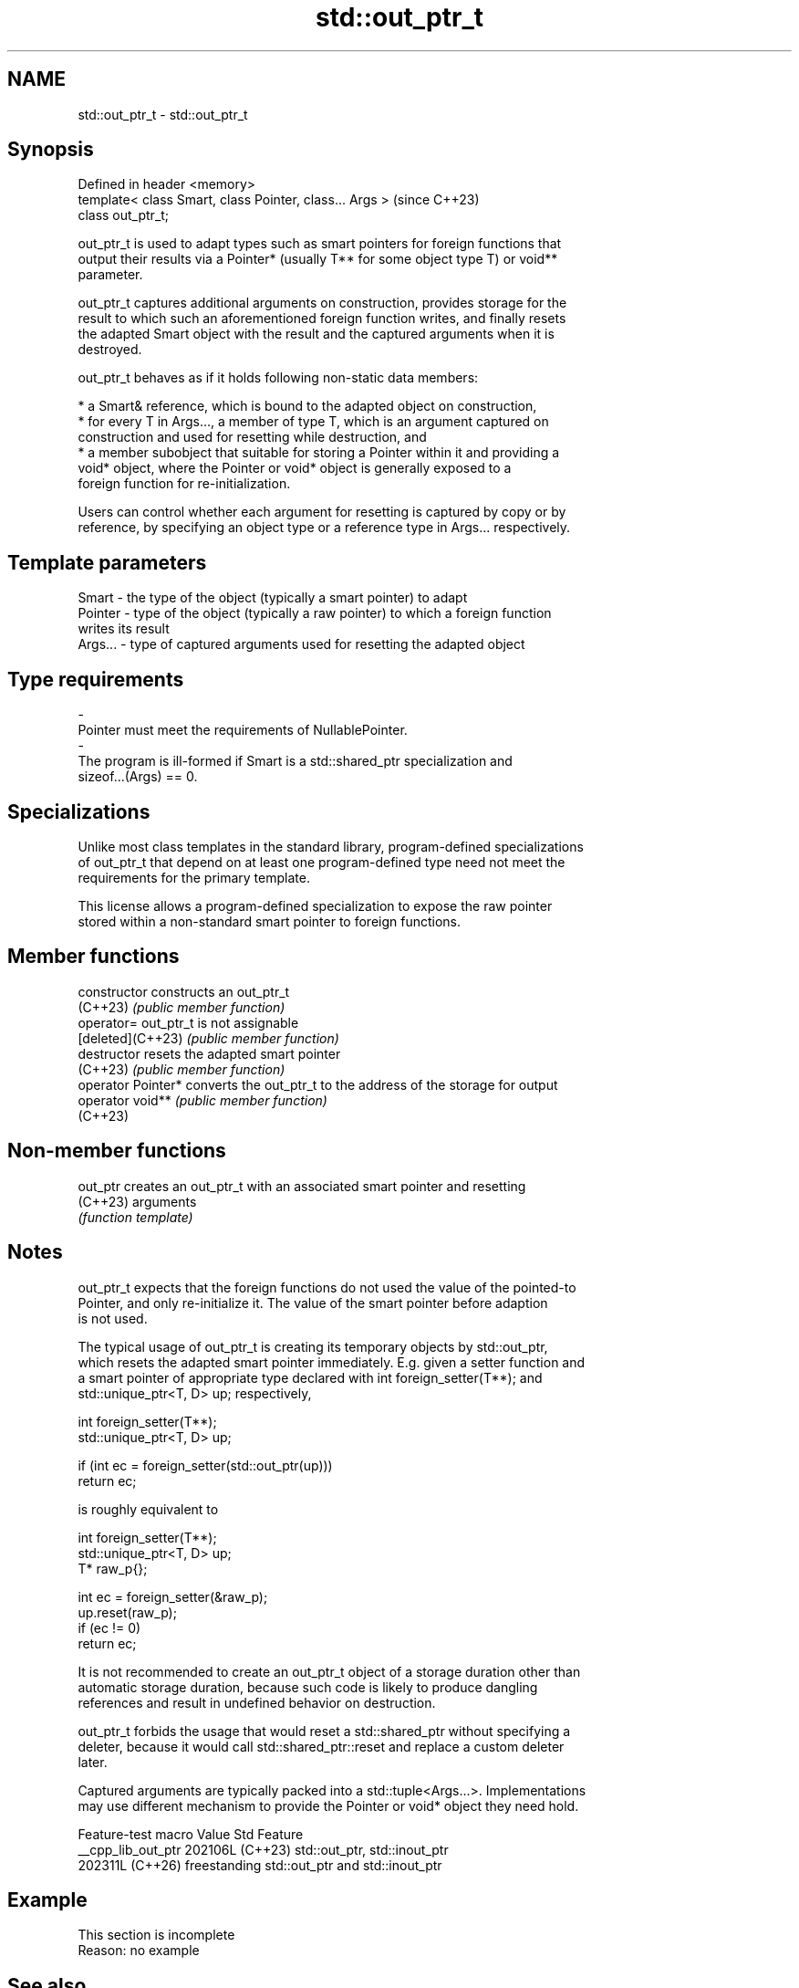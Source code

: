 .TH std::out_ptr_t 3 "2024.06.10" "http://cppreference.com" "C++ Standard Libary"
.SH NAME
std::out_ptr_t \- std::out_ptr_t

.SH Synopsis
   Defined in header <memory>
   template< class Smart, class Pointer, class... Args >  (since C++23)
   class out_ptr_t;

   out_ptr_t is used to adapt types such as smart pointers for foreign functions that
   output their results via a Pointer* (usually T** for some object type T) or void**
   parameter.

   out_ptr_t captures additional arguments on construction, provides storage for the
   result to which such an aforementioned foreign function writes, and finally resets
   the adapted Smart object with the result and the captured arguments when it is
   destroyed.

   out_ptr_t behaves as if it holds following non-static data members:

     * a Smart& reference, which is bound to the adapted object on construction,
     * for every T in Args..., a member of type T, which is an argument captured on
       construction and used for resetting while destruction, and
     * a member subobject that suitable for storing a Pointer within it and providing a
       void* object, where the Pointer or void* object is generally exposed to a
       foreign function for re-initialization.

   Users can control whether each argument for resetting is captured by copy or by
   reference, by specifying an object type or a reference type in Args... respectively.

.SH Template parameters

   Smart   - the type of the object (typically a smart pointer) to adapt
   Pointer - type of the object (typically a raw pointer) to which a foreign function
             writes its result
   Args... - type of captured arguments used for resetting the adapted object
.SH Type requirements
   -
   Pointer must meet the requirements of NullablePointer.
   -
   The program is ill-formed if Smart is a std::shared_ptr specialization and
   sizeof...(Args) == 0.

.SH Specializations

   Unlike most class templates in the standard library, program-defined specializations
   of out_ptr_t that depend on at least one program-defined type need not meet the
   requirements for the primary template.

   This license allows a program-defined specialization to expose the raw pointer
   stored within a non-standard smart pointer to foreign functions.

.SH Member functions

   constructor       constructs an out_ptr_t
   (C++23)           \fI(public member function)\fP
   operator=         out_ptr_t is not assignable
   [deleted](C++23)  \fI(public member function)\fP
   destructor        resets the adapted smart pointer
   (C++23)           \fI(public member function)\fP
   operator Pointer* converts the out_ptr_t to the address of the storage for output
   operator void**   \fI(public member function)\fP
   (C++23)

.SH Non-member functions

   out_ptr creates an out_ptr_t with an associated smart pointer and resetting
   (C++23) arguments
           \fI(function template)\fP

.SH Notes

   out_ptr_t expects that the foreign functions do not used the value of the pointed-to
   Pointer, and only re-initialize it. The value of the smart pointer before adaption
   is not used.

   The typical usage of out_ptr_t is creating its temporary objects by std::out_ptr,
   which resets the adapted smart pointer immediately. E.g. given a setter function and
   a smart pointer of appropriate type declared with int foreign_setter(T**); and
   std::unique_ptr<T, D> up; respectively,

 int foreign_setter(T**);
 std::unique_ptr<T, D> up;

 if (int ec = foreign_setter(std::out_ptr(up)))
     return ec;

   is roughly equivalent to

 int foreign_setter(T**);
 std::unique_ptr<T, D> up;
 T* raw_p{};

 int ec = foreign_setter(&raw_p);
 up.reset(raw_p);
 if (ec != 0)
     return ec;

   It is not recommended to create an out_ptr_t object of a storage duration other than
   automatic storage duration, because such code is likely to produce dangling
   references and result in undefined behavior on destruction.

   out_ptr_t forbids the usage that would reset a std::shared_ptr without specifying a
   deleter, because it would call std::shared_ptr::reset and replace a custom deleter
   later.

   Captured arguments are typically packed into a std::tuple<Args...>. Implementations
   may use different mechanism to provide the Pointer or void* object they need hold.

   Feature-test macro  Value    Std                     Feature
   __cpp_lib_out_ptr  202106L (C++23) std::out_ptr, std::inout_ptr
                      202311L (C++26) freestanding std::out_ptr and std::inout_ptr

.SH Example

    This section is incomplete
    Reason: no example

.SH See also

   inout_ptr_t interoperates with foreign pointer setters, obtains the initial pointer
   (C++23)     value from a smart pointer, and resets it on destruction
               \fI(class template)\fP
   unique_ptr  smart pointer with unique object ownership semantics
   \fI(C++11)\fP     \fI(class template)\fP
   shared_ptr  smart pointer with shared object ownership semantics
   \fI(C++11)\fP     \fI(class template)\fP

.SH Category:
     * Todo no example
